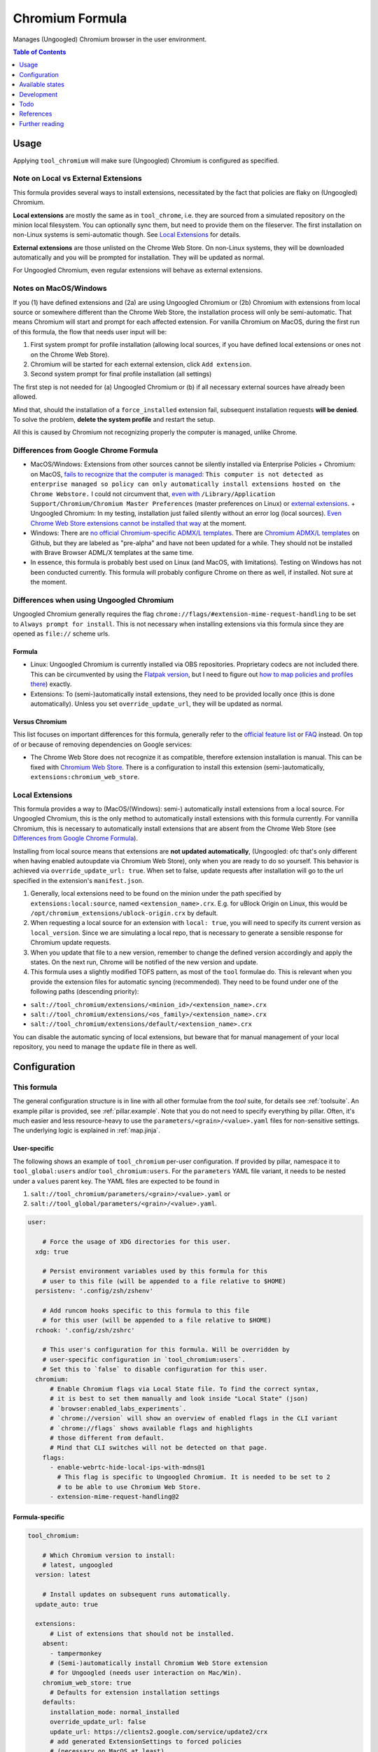 .. _readme:

Chromium Formula
================

Manages (Ungoogled) Chromium browser in the user environment.

.. contents:: **Table of Contents**
   :depth: 1

Usage
-----
Applying ``tool_chromium`` will make sure (Ungoogled) Chromium is configured as specified.

Note on Local vs External Extensions
~~~~~~~~~~~~~~~~~~~~~~~~~~~~~~~~~~~~
This formula provides several ways to install extensions, necessitated by the fact that policies are flaky on (Ungoogled) Chromium.

**Local extensions** are mostly the same as in ``tool_chrome``, i.e. they are sourced from a simulated repository on the minion local filesystem. You can optionally sync them, but need to provide them on the fileserver. The first installation on non-Linux systems is semi-automatic though. See `Local Extensions`_ for details.

**External extensions** are those unlisted on the Chrome Web Store. On non-Linux systems, they will be downloaded automatically and you will be prompted for installation. They will be updated as normal.

For Ungoogled Chromium, even regular extensions will behave as external extensions.

Notes on MacOS/Windows
~~~~~~~~~~~~~~~~~~~~~~
If you (1) have defined extensions and (2a) are using Ungoogled Chromium or (2b) Chromium with extensions from local source or somewhere different than the Chrome Web Store, the installation process will only be semi-automatic. That means Chromium will start and prompt for each affected extension. For vanilla Chromium on MacOS, during the first run of this formula, the flow that needs user input will be:

1. First system prompt for profile installation (allowing local sources, if you have defined local extensions or ones not on the Chrome Web Store).
2. Chromium will be started for each external extension, click ``Add extension``.
3. Second system prompt for final profile installation (all settings)

The first step is not needed for (a) Ungoogled Chromium or (b) if all necessary external sources have already been allowed.

Mind that, should the installation of a ``force_installed`` extension fail, subsequent installation requests **will be denied**. To solve the problem, **delete the system profile** and restart the setup.

All this is caused by Chromium not recognizing properly the computer is managed, unlike Chrome.

Differences from Google Chrome Formula
~~~~~~~~~~~~~~~~~~~~~~~~~~~~~~~~~~~~~~
- MacOS/Windows: Extensions from other sources cannot be silently installed via Enterprise Policies
  + Chromium: on MacOS, `fails to recognize that the computer is managed <https://chromium.googlesource.com/chromium/src/+/HEAD/base/enterprise_util_mac.mm#168>`_: ``This computer is not detected as enterprise managed so policy can only automatically install extensions hosted on the Chrome Webstore.`` I could not circumvent that, `even with <https://dev.chromium.org/administrators/pre-installed-extensions>`_ ``/Library/Application Support/Chromium/Chromium Master Preferences`` (master preferences on Linux) or `external extensions <https://developer.chrome.com/docs/extensions/mv2/external_extensions/>`_.
  + Ungoogled Chromium: In my testing, installation just failed silently without an error log (local sources). `Even Chrome Web Store extensions cannot be installed that way <https://github.com/Eloston/ungoogled-chromium/issues/1629>`_ at the moment.
- Windows: There are `no official Chromium-specific ADMX/L templates <https://simeononsecurity.ch/github/chromium-admx-templates/>`_. There are `Chromium ADMX/L templates <https://github.com/simeononsecurity/ChromiumADMX/tree/master/en-us>`_ on Github, but they are labeled as "pre-alpha" and have not been updated for a while. They should not be installed with Brave Browser ADML/X templates at the same time.
- In essence, this formula is probably best used on Linux (and MacOS, with limitations). Testing on Windows has not been conducted currently. This formula will probably configure Chrome on there as well, if installed. Not sure at the moment.

Differences when using Ungoogled Chromium
~~~~~~~~~~~~~~~~~~~~~~~~~~~~~~~~~~~~~~~~~
Ungoogled Chromium generally requires the flag ``chrome://flags/#extension-mime-request-handling`` to be set to ``Always prompt for install``. This is not necessary when installing extensions via this formula since they are opened as ``file://`` scheme urls.

Formula
^^^^^^^
- Linux: Ungoogled Chromium is currently installed via OBS repositories. Proprietary codecs are not included there. This can be circumvented by using the `Flatpak version <https://flathub.org/apps/details/com.github.Eloston.UngoogledChromium>`_, but I need to figure out `how to map policies and profiles there <https://github.com/flathub/org.chromium.Chromium#extension-points>`_) exactly.
- Extensions: To (semi-)automatically install extensions, they need to be provided locally once (this is done automatically). Unless you set ``override_update_url``, they will be updated as normal.

Versus Chromium
^^^^^^^^^^^^^^^
This list focuses on important differences for this formula, generally refer to the `official feature list <https://ungoogled-software.github.io/features/>`_ or `FAQ <https://ungoogled-software.github.io/ungoogled-chromium-wiki/faq>`_ instead. On top of or because of removing dependencies on Google services:

* The Chrome Web Store does not recognize it as compatible, therefore extension installation is manual. This can be fixed with `Chromium Web Store <https://github.com/NeverDecaf/chromium-web-store>`_. There is a configuration to install this extension (semi-)automatically, ``extensions:chromium_web_store``.

Local Extensions
~~~~~~~~~~~~~~~~
This formula provides a way to (MacOS/(Windows): semi-) automatically install extensions from a local source. For Ungoogled Chromium, this is the only method to automatically install extensions with this formula currently. For vannilla Chromium, this is necessary to automatically install extensions that are absent from the Chrome Web Store (see `Differences from Google Chrome Formula`_).

Installing from local source means that extensions are **not updated automatically**, (Ungoogled: ofc that's only different when having enabled autoupdate via Chromium Web Store), only when you are ready to do so yourself. This behavior is achieved via ``override_update_url: true``. When set to false, update requests after installation will go to the url specified in the extension's ``manifest.json``.

1. Generally, local extensions need to be found on the minion under the path specified by ``extensions:local:source``, named ``<extension_name>.crx``. E.g. for uBlock Origin on Linux, this would be ``/opt/chromium_extensions/ublock-origin.crx`` by default.

2. When requesting a local source for an extension with ``local: true``, you will need to specify its current version as ``local_version``. Since we are simulating a local repo, that is necessary to generate a sensible response for Chromium update requests.

3. When you update that file to a new version, remember to change the defined version accordingly and apply the states. On the next run, Chrome will be notified of the new version and update.

4. This formula uses a slightly modified TOFS pattern, as most of the ``tool`` formulae do. This is relevant when you provide the extension files for automatic syncing (recommended). They need to be found under one of the following paths (descending priority):

* ``salt://tool_chromium/extensions/<minion_id>/<extension_name>.crx``
* ``salt://tool_chromium/extensions/<os_family>/<extension_name>.crx``
* ``salt://tool_chromium/extensions/default/<extension_name>.crx``

You can disable the automatic syncing of local extensions, but beware that for manual management of your local repository, you need to manage the ``update`` file in there as well.

Configuration
-------------

This formula
~~~~~~~~~~~~
The general configuration structure is in line with all other formulae from the `tool` suite, for details see :ref:`toolsuite`. An example pillar is provided, see :ref:`pillar.example`. Note that you do not need to specify everything by pillar. Often, it's much easier and less resource-heavy to use the ``parameters/<grain>/<value>.yaml`` files for non-sensitive settings. The underlying logic is explained in :ref:`map.jinja`.

User-specific
^^^^^^^^^^^^^
The following shows an example of ``tool_chromium`` per-user configuration. If provided by pillar, namespace it to ``tool_global:users`` and/or ``tool_chromium:users``. For the ``parameters`` YAML file variant, it needs to be nested under a ``values`` parent key. The YAML files are expected to be found in

1. ``salt://tool_chromium/parameters/<grain>/<value>.yaml`` or
2. ``salt://tool_global/parameters/<grain>/<value>.yaml``.

.. code-block:: yaml

  user:

      # Force the usage of XDG directories for this user.
    xdg: true

      # Persist environment variables used by this formula for this
      # user to this file (will be appended to a file relative to $HOME)
    persistenv: '.config/zsh/zshenv'

      # Add runcom hooks specific to this formula to this file
      # for this user (will be appended to a file relative to $HOME)
    rchook: '.config/zsh/zshrc'

      # This user's configuration for this formula. Will be overridden by
      # user-specific configuration in `tool_chromium:users`.
      # Set this to `false` to disable configuration for this user.
    chromium:
        # Enable Chromium flags via Local State file. To find the correct syntax,
        # it is best to set them manually and look inside "Local State" (json)
        # `browser:enabled_labs_experiments`.
        # `chrome://version` will show an overview of enabled flags in the CLI variant
        # `chrome://flags` shows available flags and highlights
        # those different from default.
        # Mind that CLI switches will not be detected on that page.
      flags:
        - enable-webrtc-hide-local-ips-with-mdns@1
          # This flag is specific to Ungoogled Chromium. It is needed to be set to 2
          # to be able to use Chromium Web Store.
        - extension-mime-request-handling@2

Formula-specific
^^^^^^^^^^^^^^^^

.. code-block:: yaml

  tool_chromium:

      # Which Chromium version to install:
      # latest, ungoogled
    version: latest

      # Install updates on subsequent runs automatically.
    update_auto: true

    extensions:
        # List of extensions that should not be installed.
      absent:
        - tampermonkey
        # (Semi-)automatically install Chromium Web Store extension
        # for Ungoogled (needs user interaction on Mac/Win).
      chromium_web_store: true
        # Defaults for extension installation settings
      defaults:
        installation_mode: normal_installed
        override_update_url: false
        update_url: https://clients2.google.com/service/update2/crx
        # add generated ExtensionSettings to forced policies
        # (necessary on MacOS at least)
      forced: false
        # This formula allows using (Ungoogled: needs to use) extensions from the
        # local file system. Those extensions will not be updated automatically
        # from the web.
      local:
          # When marking extensions as local, use this path on the minion to look for
          # `<extension>.crx` by default.
        source: /opt/chromium_extensions
          # When using local source, sync extensions automatically from the fileserver.
          # You will need to provide the extensions as
          # `tool_chromium/extensions/<tofs_grain>/<extension>.crx`
        sync: true
        # List of extensions that are to be installed. When using policies, can also
        # be specified there manually, but this provides convenience. See
        # `tool_chromium/parameters/defaults.yaml` for a list of available extensions under
        # `lookup:extension_data`. Of course, you can also specify your own on top.
      wanted:
        - bitwarden
          # If you want to override defaults, you can specify them
          # in a mapping like this:
        - ublock-origin:
            installation_mode: force_installed
            runtime_blocked_hosts:
              - '*://*.supersensitive.bank'
          # If you don't want an extension to be loaded from the Chrome Web Store
          # (or it's unlisted there), but rather from a local directory specified in
          # `extensions:defaults:local_source`, set local to true and make sure to
          # provide e.g. `metamask.crx` in there.
          # Since we simulate a local repo, you will need to tell Salt explicitly
          # which version you're providing and need to change the value when you want to
          # make Chromium aware the extension was updated on the next startup.
        - metamask:
            blocked_permissions:
              - geolocation
            local: true
            local_version: 10.8.1
            toolbar_pin: force_pinned

      # This is where you specify enterprise policies.
      # See https://chromeenterprise.google/policies/ for available settings.
    policies:
        # These policies are installed as forced, i.e. cannot be changed
        # by the user. On MacOS at least, this is where ExtensionSettings
        # has to be specified to take effect.
      forced:
        SSLErrorOverrideAllowed: false
        SSLVersionMin: tls1.2
        # These policies are installed as recommended, i.e. only provide
        # default values.
      recommended:
        AutofillCreditCardEnabled: false
        BlockThirdPartyCookies: true
        BookmarkBarEnabled: true
        BrowserNetworkTimeQueriesEnabled: false
        BrowserSignin: 0
        BuiltInDnsClientEnabled: false
        MetricsReportingEnabled: false
        PromotionalTabsEnabled: false
        SafeBrowsingExtendedReportingEnabled: false
        SearchSuggestEnabled: false
        ShowFullUrlsInAddressBar: true
        SyncDisabled: true
        UrlKeyedAnonymizedDataCollectionEnabled: false
        UserFeedbackAllowed: false

      # Default formula configuration for all users.
    defaults:
      flags: default value for all users


Available states
----------------

The following states are found in this formula:

.. contents::
   :local:


``tool_chromium``
~~~~~~~~~~~~~~~~~
*Meta-state*.

Performs all operations described in this formula according to the specified configuration.


``tool_chromium.package``
~~~~~~~~~~~~~~~~~~~~~~~~~
Installs the Chromium package only.


``tool_chromium.package.repo``
~~~~~~~~~~~~~~~~~~~~~~~~~~~~~~
This state will install the configured Chromium repository.
This works for apt/dnf/yum/zypper-based distributions only by default.


``tool_chromium.flags``
~~~~~~~~~~~~~~~~~~~~~~~



``tool_chromium.policies``
~~~~~~~~~~~~~~~~~~~~~~~~~~



``tool_chromium.policies.winadm``
~~~~~~~~~~~~~~~~~~~~~~~~~~~~~~~~~



``tool_chromium.default_profile``
~~~~~~~~~~~~~~~~~~~~~~~~~~~~~~~~~



``tool_chromium.extensions``
~~~~~~~~~~~~~~~~~~~~~~~~~~~~
Installs extensions. This state does the following:

1. Syncs local extensions to minion filesystem, if requested.
2. On MacOS/Windows, Chromium extension installation via policies
   is flaky at best. More actions are needed.
3. Downloads extensions marked for download (this depends
   on vanilla Chromium vs Ungoogled, external vs CWS and
   Linux vs Mac/Win).
4. Allows installation from local source via policies, if
   necessary. **Needs user interaction**.
5. Installs extensions by opening them in the browser.
   **Needs user interaction**.

All this needs to happen before any requested extensions are
``force_installed`` via policies because subsequent installation
requests are denied for those. If this goes wrong, the user would
need to uninstall the policies and run this state again.


``tool_chromium.extensions.local``
~~~~~~~~~~~~~~~~~~~~~~~~~~~~~~~~~~



``tool_chromium.extensions.manual``
~~~~~~~~~~~~~~~~~~~~~~~~~~~~~~~~~~~



``tool_chromium.extensions.manual.allow``
~~~~~~~~~~~~~~~~~~~~~~~~~~~~~~~~~~~~~~~~~



``tool_chromium.extensions.manual.download``
~~~~~~~~~~~~~~~~~~~~~~~~~~~~~~~~~~~~~~~~~~~~



``tool_chromium.extensions.manual.install``
~~~~~~~~~~~~~~~~~~~~~~~~~~~~~~~~~~~~~~~~~~~



``tool_chromium.clean``
~~~~~~~~~~~~~~~~~~~~~~~
*Meta-state*.

Undoes everything performed in the ``tool_chromium`` meta-state
in reverse order.


``tool_chromium.package.clean``
~~~~~~~~~~~~~~~~~~~~~~~~~~~~~~~
Removes the Chromium package.


``tool_chromium.package.repo.clean``
~~~~~~~~~~~~~~~~~~~~~~~~~~~~~~~~~~~~
This state will remove the configured Chromium repository.
This works for apt/dnf/yum/zypper-based distributions only by default.


``tool_chromium.flags.clean``
~~~~~~~~~~~~~~~~~~~~~~~~~~~~~



``tool_chromium.policies.clean``
~~~~~~~~~~~~~~~~~~~~~~~~~~~~~~~~



``tool_chromium.policies.winadm.clean``
~~~~~~~~~~~~~~~~~~~~~~~~~~~~~~~~~~~~~~~



``tool_chromium.extensions.clean``
~~~~~~~~~~~~~~~~~~~~~~~~~~~~~~~~~~



``tool_chromium.extensions.local.clean``
~~~~~~~~~~~~~~~~~~~~~~~~~~~~~~~~~~~~~~~~




Development
-----------

Contributing to this repo
~~~~~~~~~~~~~~~~~~~~~~~~~

Commit messages
^^^^^^^^^^^^^^^

Commit message formatting is significant.

Please see `How to contribute <https://github.com/saltstack-formulas/.github/blob/master/CONTRIBUTING.rst>`_ for more details.

pre-commit
^^^^^^^^^^

`pre-commit <https://pre-commit.com/>`_ is configured for this formula, which you may optionally use to ease the steps involved in submitting your changes.
First install  the ``pre-commit`` package manager using the appropriate `method <https://pre-commit.com/#installation>`_, then run ``bin/install-hooks`` and
now ``pre-commit`` will run automatically on each ``git commit``.

.. code-block:: console

  $ bin/install-hooks
  pre-commit installed at .git/hooks/pre-commit
  pre-commit installed at .git/hooks/commit-msg

State documentation
~~~~~~~~~~~~~~~~~~~
There is a script that semi-autodocuments available states: ``bin/slsdoc``.

If a ``.sls`` file begins with a Jinja comment, it will dump that into the docs. It can be configured differently depending on the formula. See the script source code for details currently.

This means if you feel a state should be documented, make sure to write a comment explaining it.

Todo
----
* allow syncing master_preferences (default settings for new profiles)
* `implement <https://www.reddit.com/r/uBlockOrigin/comments/qm0uxt/comment/hmpc5yl/?utm_source=share&utm_medium=web2x&context=3>`_ `extension-specific <https://github.com/uBlockOrigin/uBlock-issues/wiki/Deploying-uBlock-Origin>`_ `policies <https://dev.chromium.org/administrators/configuring-policy-for-extensions>`_

References
----------
* https://www.chromium.org/administrators/configuring-other-preferences
* https://www.chromium.org/administrators/linux-quick-start
* https://chromeenterprise.google/policies/
* https://support.google.com/chrome/a/answer/9037717
* https://chromium.googlesource.com/chromium/chromium/+/refs/heads/main/chrome/app/policy/policy_templates.json
* https://chromium.googlesource.com/chromium/chromium/+/refs/heads/main/chrome/app/policy/syntax_check_policy_template_json.py
* https://support.google.com/chrome/a/answer/187202?ref_topic=9023406&hl=en
* https://support.google.com/chrome/a/answer/2657289
* https://github.com/andrewpmontgomery/chrome-extension-store
* https://www.chromium.org/administrators/mac-quick-start
* https://support.google.com/chrome/a/answer/9867568?hl=en&ref_topic=9023246
* https://sunweavers.net/blog/node/135

Further reading
---------------
* https://www.debugbear.com/chrome-extension-performance-lookup
